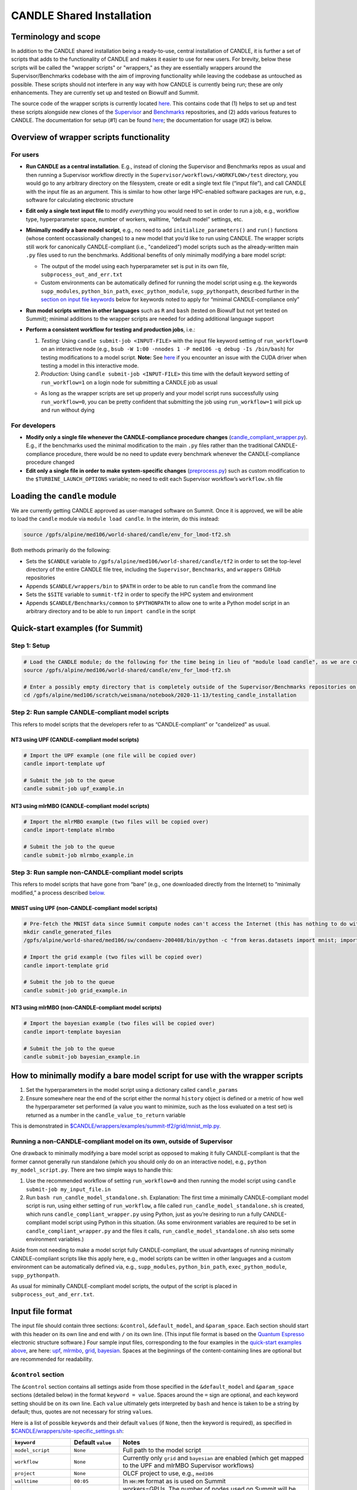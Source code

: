CANDLE Shared Installation
==========================

Terminology and scope
---------------------

In addition to the CANDLE shared installation being a ready-to-use, central installation of CANDLE, it is further a set of scripts that adds to the functionality of CANDLE and makes it easier to use for new users. For brevity, below these scripts will be called the "wrapper scripts" or "wrappers," as they are essentially wrappers around the Supervisor/Benchmarks codebase with the aim of improving functionality while leaving the codebase as untouched as possible. These scripts should not interfere in any way with how CANDLE is currently being run; these are only enhancements. They are currently set up and tested on Biowulf and Summit.

The source code of the wrapper scripts is currently located `here <https://github.com/fnlcr-bids-sdsi/candle_wrappers>`__. This contains code that (1) helps to set up and test these
scripts alongside new clones of the
`Supervisor <https://github.com/ECP-CANDLE/Supervisor/tree/develop>`__
and
`Benchmarks <https://github.com/ECP-CANDLE/Benchmarks/tree/develop>`__
repositories, and (2) adds various features to CANDLE. The documentation
for setup (#1) can be found `here <https://github.com/fnlcr-bids-sdsi/candle_wrappers/blob/master/README.md>`__; the documentation
for usage (#2) is below.

Overview of wrapper scripts functionality
-----------------------------------------

For users
~~~~~~~~~

-  **Run CANDLE as a central installation**. E.g., instead of cloning
   the Supervisor and Benchmarks repos as usual and then running a
   Supervisor workflow directly in the
   ``Supervisor/workflows/<WORKFLOW>/test`` directory, you would go to
   any arbitrary directory on the filesystem, create or edit a single
   text file (“input file”), and call CANDLE with the input file as an
   argument. This is similar to how other large HPC-enabled software
   packages are run, e.g., software for calculating electronic structure
-  **Edit only a single text input file** to modify *everything* you
   would need to set in order to run a job, e.g., workflow type,
   hyperparameter space, number of workers, walltime, “default model”
   settings, etc.
-  **Minimally modify a bare model script**, e.g., no need to add
   ``initialize_parameters()`` and ``run()`` functions (whose content
   occassionally changes) to a new model that you’d like to run using
   CANDLE. The wrapper scripts still work for canonically
   CANDLE-compliant (i.e., "candelized") model scripts such as the already-written main
   ``.py`` files used to run the benchmarks. Additional benefits of only
   minimally modifying a bare model script:

   -  The output of the model using each hyperparameter set is put in
      its own file, ``subprocess_out_and_err.txt``
   -  Custom environments can be automatically defined for running the
      model script using e.g. the keywords ``supp_modules``,
      ``python_bin_path``, ``exec_python_module``, ``supp_pythonpath``,
      described further in the `section on input file
      keywords <#control-section>`__ below for keywords noted to apply
      for “minimal CANDLE-compliance only”

-  **Run model scripts written in other languages** such as ``R`` and
   ``bash`` (tested on Biowulf but not yet tested on Summit); minimal
   additions to the wrapper scripts are needed for adding additional
   language support
-  **Perform a consistent workflow for testing and production jobs**,
   i.e.:

   1. *Testing:* Using ``candle submit-job <INPUT-FILE>`` with the input
      file keyword setting of ``run_workflow=0`` on an interactive node
      (e.g.,
      ``bsub -W 1:00 -nnodes 1 -P med106 -q debug -Is /bin/bash``) for
      testing modifications to a model script. **Note:** See `here <#known-issues>`__ if you encounter an issue with the CUDA driver when testing a model in this interactive mode.
   2. *Production:* Using ``candle submit-job <INPUT-FILE>`` this time
      with the default keyword setting of ``run_workflow=1`` on a login
      node for submitting a CANDLE job as usual

   -  As long as the wrapper scripts are set up properly and your model
      script runs successfully using ``run_workflow=0``, you can be
      pretty confident that submitting the job using ``run_workflow=1``
      will pick up and run without dying

For developers
~~~~~~~~~~~~~~

-  **Modify only a single file whenever the CANDLE-compliance procedure changes**
   (`candle_compliant_wrapper.py <https://github.com/fnlcr-bids-sdsi/candle_wrappers/blob/master/commands/submit-job/candle_compliant_wrapper.py>`__). E.g., if the
   benchmarks used the minimal modification to the main ``.py`` files
   rather than the traditional CANDLE-compliance procedure, there would
   be no need to update every benchmark whenever the CANDLE-compliance
   procedure changed
-  **Edit only a single file in order to make system-specific changes**
   (`preprocess.py <https://github.com/fnlcr-bids-sdsi/candle_wrappers/blob/master/commands/submit-job/preprocess.py>`__)
   such as custom
   modification to the ``$TURBINE_LAUNCH_OPTIONS`` variable; no need to
   edit each Supervisor workflow’s ``workflow.sh`` file

Loading the ``candle`` module
-----------------------------

We are currently getting CANDLE approved as user-managed software on
Summit. Once it is approved, we will be able to load the ``candle``
module via ``module load candle``. In the interim, do this instead:

.. code:: bash

   source /gpfs/alpine/med106/world-shared/candle/env_for_lmod-tf2.sh

Both methods primarily do the following:

-  Sets the ``$CANDLE`` variable to
   ``/gpfs/alpine/med106/world-shared/candle/tf2`` in order to set the
   top-level directory of the entire CANDLE file tree, including the
   ``Supervisor``, ``Benchmarks``, and ``wrappers`` GitHub repositories
-  Appends ``$CANDLE/wrappers/bin`` to ``$PATH`` in order to be able to
   run ``candle`` from the command line
-  Sets the ``$SITE`` variable to ``summit-tf2`` in order to specify the
   HPC system and environment
-  Appends ``$CANDLE/Benchmarks/common`` to ``$PYTHONPATH`` to allow one
   to write a Python model script in an arbitrary directory and to be
   able to run ``import candle`` in the script

Quick-start examples (for Summit)
---------------------------------

Step 1: Setup
~~~~~~~~~~~~~

.. code:: bash

   # Load the CANDLE module; do the following for the time being in lieu of "module load candle", as we are currently getting CANDLE approved as user-managed software
   source /gpfs/alpine/med106/world-shared/candle/env_for_lmod-tf2.sh

   # Enter a possibly empty directory that is completely outside of the Supervisor/Benchmarks repositories on the Alpine filesystem, such as $MEMBERWORK
   cd /gpfs/alpine/med106/scratch/weismana/notebook/2020-11-13/testing_candle_installation

Step 2: Run sample CANDLE-compliant model scripts
~~~~~~~~~~~~~~~~~~~~~~~~~~~~~~~~~~~~~~~~~~~~~~~~~

This refers to model scripts that the developers refer to as
“CANDLE-compliant” or "candelized" as usual.

NT3 using UPF (CANDLE-compliant model scripts)
^^^^^^^^^^^^^^^^^^^^^^^^^^^^^^^^^^^^^^^^^^^^^^

.. code:: bash

   # Import the UPF example (one file will be copied over)
   candle import-template upf

   # Submit the job to the queue
   candle submit-job upf_example.in

NT3 using mlrMBO (CANDLE-compliant model scripts)
^^^^^^^^^^^^^^^^^^^^^^^^^^^^^^^^^^^^^^^^^^^^^^^^^

.. code:: bash

   # Import the mlrMBO example (two files will be copied over)
   candle import-template mlrmbo

   # Submit the job to the queue
   candle submit-job mlrmbo_example.in

Step 3: Run sample **non**-CANDLE-compliant model scripts
~~~~~~~~~~~~~~~~~~~~~~~~~~~~~~~~~~~~~~~~~~~~~~~~~~~~~~~~~

This refers to model scripts that have gone from “bare” (e.g., one
downloaded directly from the Internet) to “minimally modified,” a
process described
`below <#how-to-minimally-modify-a-bare-model-script-for-use-with-the-wrapper-scripts>`__.

MNIST using UPF (non-CANDLE-compliant model scripts)
^^^^^^^^^^^^^^^^^^^^^^^^^^^^^^^^^^^^^^^^^^^^^^^^^^^^

.. code:: bash

   # Pre-fetch the MNIST data since Summit compute nodes can't access the Internet (this has nothing to do with the wrapper scripts)
   mkdir candle_generated_files
   /gpfs/alpine/world-shared/med106/sw/condaenv-200408/bin/python -c "from keras.datasets import mnist; import os; (x_train, y_train), (x_test, y_test) = mnist.load_data(os.path.join(os.getcwd(), 'candle_generated_files', 'mnist.npz'))"

   # Import the grid example (two files will be copied over)
   candle import-template grid

   # Submit the job to the queue
   candle submit-job grid_example.in

NT3 using mlrMBO (non-CANDLE-compliant model scripts)
^^^^^^^^^^^^^^^^^^^^^^^^^^^^^^^^^^^^^^^^^^^^^^^^^^^^^

.. code:: bash

   # Import the bayesian example (two files will be copied over)
   candle import-template bayesian

   # Submit the job to the queue
   candle submit-job bayesian_example.in

How to minimally modify a bare model script for use with the wrapper scripts
----------------------------------------------------------------------------

1. Set the hyperparameters in the model script using a dictionary called
   ``candle_params``
2. Ensure somewhere near the end of the script either the normal
   ``history`` object is defined or a metric of how well the
   hyperparameter set performed (a value you want to minimize, such as
   the loss evaluated on a test set) is returned as a number in the
   ``candle_value_to_return`` variable

This is demonstrated in
`$CANDLE/wrappers/examples/summit-tf2/grid/mnist_mlp.py <https://github.com/fnlcr-bids-sdsi/candle_wrappers/blob/master/examples/summit-tf2/grid/mnist_mlp.py>`__.

Running a non-CANDLE-compliant model on its own, outside of Supervisor
~~~~~~~~~~~~~~~~~~~~~~~~~~~~~~~~~~~~~~~~~~~~~~~~~~~~~~~~~~~~~~~~~~~~~~

One drawback to minimally modifying a bare model script as opposed to
making it fully CANDLE-compliant is that the former cannot generally run
standalone (which you should only do on an interactive node), e.g.,
``python my_model_script.py``. There are two simple ways to handle this:

1. Use the recommended workflow of setting ``run_workflow=0`` and then
   running the model script using ``candle submit-job my_input_file.in``
2. Run ``bash run_candle_model_standalone.sh``. Explanation: The first
   time a minimally CANDLE-compliant model script is run, using either
   setting of ``run_workflow``, a file called
   ``run_candle_model_standalone.sh`` is created, which runs
   ``candle_compliant_wrapper.py`` using Python, just as you’re desiring
   to run a fully CANDLE-compliant model script using Python in this
   situation. (As some environment variables are required to be set in
   ``candle_compliant_wrapper.py`` and the files it calls,
   ``run_candle_model_standalone.sh`` also sets some environment
   variables.)

Aside from not needing to make a model script fully CANDLE-compliant,
the usual advantages of running minimally CANDLE-compliant scripts like
this apply here, e.g., model scripts can be written in other languages
and a custom environment can be automatically defined via, e.g.,
``supp_modules``, ``python_bin_path``, ``exec_python_module``,
``supp_pythonpath``.

As usual for miminally CANDLE-compliant model scripts, the output of the
script is placed in ``subprocess_out_and_err.txt``.

Input file format
-----------------

The input file should contain three sections: ``&control``,
``&default_model``, and ``&param_space``. Each section should start with
this header on its own line and end with ``/`` on its own line. (This
input file format is based on the `Quantum
Espresso <https://www.quantum-espresso.org/>`__ electronic structure
software.) Four sample input files, corresponding to the four examples
in the `quick-start examples
above <#quick-start-examples-for-summit>`__, are here:
`upf <https://github.com/fnlcr-bids-sdsi/candle_wrappers/blob/master/examples/summit-tf2/upf/upf_example.in>`__,
`mlrmbo <https://github.com/fnlcr-bids-sdsi/candle_wrappers/blob/master/examples/summit-tf2/mlrmbo/mlrmbo_example.in>`__,
`grid <https://github.com/fnlcr-bids-sdsi/candle_wrappers/blob/master/examples/summit-tf2/grid/grid_example.in>`__,
`bayesian <https://github.com/fnlcr-bids-sdsi/candle_wrappers/blob/master/examples/summit-tf2/bayesian/bayesian_example.in>`__.
Spaces at the beginnings of the content-containing lines are optional
but are recommended for readability.

``&control`` section
~~~~~~~~~~~~~~~~~~~~

The ``&control`` section contains all settings aside from those
specified in the ``&default_model`` and ``&param_space`` sections
(detailed below) in the format ``keyword = value``. Spaces around the
``=`` sign are optional, and each keyword setting should be on its own
line. Each ``value`` ultimately gets interpreted by ``bash`` and hence
is taken to be a string by default; thus, quotes are not necessary for
string ``value``\ s.

Here is a list of possible ``keyword``\ s and their default ``value``\ s
(if ``None``, then the keyword is required), as specified in
`$CANDLE/wrappers/site-specific_settings.sh <https://github.com/fnlcr-bids-sdsi/candle_wrappers/blob/master/site-specific_settings.sh>`__:

+-----------------------+-----------------------+-----------------------+
| ``keyword``           | Default ``value``     | Notes                 |
+=======================+=======================+=======================+
| ``model_script``      | ``None``              | Full path to the      |
|                       |                       | model script          |
+-----------------------+-----------------------+-----------------------+
| ``workflow``          | ``None``              | Currently only        |
|                       |                       | ``grid`` and          |
|                       |                       | ``bayesian`` are      |
|                       |                       | enabled (which get    |
|                       |                       | mapped to the UPF and |
|                       |                       | mlrMBO Supervisor     |
|                       |                       | workflows)            |
+-----------------------+-----------------------+-----------------------+
| ``project``           | ``None``              | OLCF project to use,  |
|                       |                       | e.g., ``med106``      |
+-----------------------+-----------------------+-----------------------+
| ``walltime``          | ``00:05``             | In ``HH:MM`` format   |
|                       |                       | as is used on Summit  |
+-----------------------+-----------------------+-----------------------+
| ``nworkers``          | ``1``                 | workers=GPUs. The     |
|                       |                       | number of nodes used  |
|                       |                       | on Summit             |
|                       |                       | will be               |
|                       |                       | ceil((``nworkers``    |
|                       |                       | + (1 (``grid``) or 2  |
|                       |                       | (``bayesian``))) /    |
|                       |                       | 6),                   |
|                       |                       | after which 0-5       |
|                       |                       | workers will be added |
|                       |                       | in order to utilize   |
|                       |                       | all GPUs on the nodes |
+-----------------------+-----------------------+-----------------------+
| ``dl_backend``        | ``keras``             | Valid backends are    |
|                       |                       | ``keras`` and         |
|                       |                       | ``pytorch``           |
+-----------------------+-----------------------+-----------------------+
| ``supp_modules``      | Empty string          | Supplementary         |
|                       |                       | ``module``\ s to load |
|                       |                       | prior to executing a  |
|                       |                       | model script (minimal |
|                       |                       | CANDLE-compliance     |
|                       |                       | only)                 |
+-----------------------+-----------------------+-----------------------+
| ``python_bin_path``   | Empty string          | Actual Python version |
|                       |                       | to use if not the one |
|                       |                       | set in                |
|                       |                       | ``env-$SITE.sh``      |
|                       |                       | (minimal              |
|                       |                       | CANDLE-compliance     |
|                       |                       | only)                 |
+-----------------------+-----------------------+-----------------------+
| ``exec_python_module``| Empty string          | Actual Python         |
|                       |                       | ``module`` to use if  |
|                       |                       | not the Python        |
|                       |                       | version set in        |
|                       |                       | ``env-$SITE.sh``      |
|                       |                       | (minimal              |
|                       |                       | CANDLE-compliance     |
|                       |                       | only)                 |
+-----------------------+-----------------------+-----------------------+
| ``supp_pythonpath``   | Empty string          | ``:``-delimited list  |
|                       |                       | of ``$PYTHONPATH``    |
|                       |                       | settings to append to |
|                       |                       | the ``$PYTHONPATH``   |
|                       |                       | variable (minimal     |
|                       |                       | CANDLE-compliance     |
|                       |                       | only)                 |
+-----------------------+-----------------------+-----------------------+
| ``extra_script_args`` | Empty string          | Extra arguments to    |
|                       |                       | the ``python`` or     |
|                       |                       | ``R`` programs to use |
|                       |                       | when calling the      |
|                       |                       | corresponding model   |
|                       |                       | script (minimal       |
|                       |                       | CANDLE-compliance     |
|                       |                       | only)                 |
+-----------------------+-----------------------+-----------------------+
| ``exec_r_module``     | Empty string          | Actual R ``module``   |
|                       |                       | to use if not the R   |
|                       |                       | version set in        |
|                       |                       | ``env-$SITE.sh``      |
|                       |                       | (minimal              |
|                       |                       | CANDLE-compliance     |
|                       |                       | only)                 |
+-----------------------+-----------------------+-----------------------+
| ``supp_r_libs``       | Empty string          | Full path to a        |
|                       |                       | supplementary         |
|                       |                       | ``$R_LIBS`` library   |
|                       |                       | to use (minimal       |
|                       |                       | CANDLE-compliance     |
|                       |                       | only)                 |
+-----------------------+-----------------------+-----------------------+
| ``run_workflow``      | 1                     | 0 will run your model |
|                       |                       | script once using the |
|                       |                       | default model         |
|                       |                       | parameters on the     |
|                       |                       | current node (so only |
|                       |                       | use this on an        |
|                       |                       | interactive node); 1  |
|                       |                       | will run the actual   |
|                       |                       | Supervisor workflow,  |
|                       |                       | submitting the job to |
|                       |                       | the queue as usual    |
+-----------------------+-----------------------+-----------------------+
| ``dry_run``           | 0                     | 1 will set up the job |
|                       |                       | but not execute it so |
|                       |                       | that you can examine  |
|                       |                       | the settings files    |
|                       |                       | generated in the      |
|                       |                       | submission directory; |
|                       |                       | 0 will run the job as |
|                       |                       | usual                 |
+-----------------------+-----------------------+-----------------------+
| ``queue``             | ``batch``             | Partition to use for  |
|                       |                       | the CANDLE job        |
+-----------------------+-----------------------+-----------------------+
| ``design_size``       | `Not yet              | ``bayesian`` workflow |
|                       | preprocessed <#c      | only; total number of |
|                       | ontribution-ideas>`__ | points to sample      |
|                       |                       | within the            |
|                       |                       | hyperparameter space  |
|                       |                       | prior to running the  |
|                       |                       | `mlrMBO               |
|                       |                       | algorithm <https://cr |
|                       |                       | an.r-project.org/web/ |
|                       |                       | packages/mlrMBO/vigne |
|                       |                       | ttes/mlrMBO.html>`__. |
|                       |                       | E.g.,                 |
|                       |                       | ``design_size = 9``.  |
|                       |                       | Note that this must   |
|                       |                       | be greater than or    |
|                       |                       | equal to the largest  |
|                       |                       | number of possible    |
|                       |                       | values for any        |
|                       |                       | discrete              |
|                       |                       | hyperparameter        |
|                       |                       | specified in the      |
|                       |                       | ``&param_space``      |
|                       |                       | section. A reasonable |
|                       |                       | value for this (and   |
|                       |                       | for                   |
|                       |                       | ``propose_points``,   |
|                       |                       | below) is 15-20       |
+-----------------------+-----------------------+-----------------------+
| ``propose_points``    | `Not yet              | ``bayesian`` workflow |
|                       | preprocessed <#c      | only; number of       |
|                       | ontribution-ideas>`__ | proposed (really      |
|                       |                       | evaluated) points at  |
|                       |                       | each `MBO             |
|                       |                       | iteration <http       |
|                       |                       | s://www.rdocumentatio |
|                       |                       | n.org/packages/mlrMBO |
|                       |                       | /versions/1.1.2/topic |
|                       |                       | s/makeMBOControl>`__. |
|                       |                       | E.g.,                 |
|                       |                       | ``propose_points = 9``|
|                       |                       | . A reasonable value  |
|                       |                       | for this (and for     |
|                       |                       | ``design_size``,      |
|                       |                       | above) is 15-20       |
+-----------------------+-----------------------+-----------------------+
| ``max_iterations``    | `Not yet              | ``bayesian`` workflow |
|                       | preprocessed <#c      | only; maximum number  |
|                       | ontribution-ideas>`__ | of `sequential        |
|                       |                       | optimization          |
|                       |                       | steps <https://www.rd |
|                       |                       | ocumentation.org/pack |
|                       |                       | ages/mlrMBO/versions/ |
|                       |                       | 1.1.2/topics/setMBOCo |
|                       |                       | ntrolTermination>`__. |
|                       |                       | E.g.,                 |
|                       |                       | ``max_iterations = 3``|
+-----------------------+-----------------------+-----------------------+
| ``max_budget``        | `Not yet              | ``bayesian`` workflow |
|                       | preprocessed <#c      | only; maximum total   |
|                       | ontribution-ideas>`__ | number of `function   |
|                       |                       | evaluations           |
|                       |                       | <https://www.r        |
|                       |                       | documentation.org/pac |
|                       |                       | kages/mlrMBO/versions |
|                       |                       | /1.1.2/topics/setMBOC |
|                       |                       | ontrolTermination>`__ |
|                       |                       | for all iterations    |
|                       |                       | combined. E.g.,       |
|                       |                       | ``max_budget = 180``  |
+-----------------------+-----------------------+-----------------------+

``&default_model`` section
~~~~~~~~~~~~~~~~~~~~~~~~~~

This can contain either a single keyword/value line containing the
``candle_default_model_file`` keyword pointing to the full path of the
default model text file to use, e.g.,
``candle_default_model_file = $CANDLE/Benchmarks/Pilot1/NT3/nt3_default_model.txt``
or the *contents* of such a default model file as, e.g., in the
`grid <https://github.com/fnlcr-bids-sdsi/candle_wrappers/blob/master/examples/summit-tf2/grid/grid_example.in>`__
or
`bayesian <https://github.com/fnlcr-bids-sdsi/candle_wrappers/blob/master/examples/summit-tf2/bayesian/bayesian_example.in>`__
examples in the `quick-start section
above <#quick-start-examples-for-summit>`__.

``&param_space`` section
~~~~~~~~~~~~~~~~~~~~~~~~

This can contain either a single keyword/value line containing the
``candle_param_space_file`` keyword pointing to the full path of the
file specifying the hyperparameter space to use, e.g.,
``candle_param_space_file = $CANDLE/Supervisor/workflows/mlrMBO/data/nt3_nightly.R``
or the *contents* of such a parameter space file as, e.g., in the
`grid <https://github.com/fnlcr-bids-sdsi/candle_wrappers/blob/master/examples/summit-tf2/grid/grid_example.in>`__
or
`upf <https://github.com/fnlcr-bids-sdsi/candle_wrappers/blob/master/examples/summit-tf2/upf/upf_example.in>`__
examples in the `quick-start section
above <#quick-start-examples-for-summit>`__ or here:

.. code:: text

   &param_space
     makeDiscreteParam("batch_size", values = c(16, 32))
     makeIntegerParam("epochs", lower = 2, upper = 5)
     makeDiscreteParam("optimizer", values = c("adam", "sgd", "rmsprop", "adagrad", "adadelta"))
     makeNumericParam("dropout", lower = 0, upper = 0.9)
     makeNumericParam("learning_rate", lower = 0.00001, upper = 0.1)
   /

Note there are no commas at the end of each line in the example above.

Code organization
-----------------

A description of what every file does in the `wrappers
repository <https://github.com/fnlcr-bids-sdsi/candle_wrappers>`__, which
is cloned to ``$CANDLE/wrappers``, can be found
`here <https://github.com/fnlcr-bids-sdsi/candle_wrappers/blob/master/repository_organization.md>`__. Some particular notes:

-  In addition to the page you are reading, all documentation is currently in the top-level directory:
   ``README.md`` (see this file for additional notes),
   ``repository_organization.md``, ``setup-biowulf.md``, and
   ``setup-summit.md``
-  Directories pertaining to the **setup** of the wrappers repository
   and in general of CANDLE on a new HPC system (involved in the `setup
   documentation <https://github.com/fnlcr-bids-sdsi/candle_wrappers/blob/master/README.md>`__) are ``log_files``, ``swift-t_setup``,
   and ``test_files``
-  Directories pertaining to the **usage** of the wrapper scripts
   (involved in the usage documentation that you are currently reading)
   are:

   -  ``lmod_modules``: contains ``.lua`` files used by the ``lmod``
      system for loading ``module``\ s, enabling one to run, e.g.,
      `module load candle <#loading-the-candle-module>`__
   -  ``bin``: contains a single script called ``candle`` that can be
      accessed by typing ``candle`` on the command line once the CANDLE
      module has been loaded. You can generate a usage message by simply
      typing ``candle`` or ``candle help`` on the command line and
      hitting Enter
   -  ``examples``: contains sample/template input files and model
      scripts for different ``$SITE``\ s
   -  ``commands``: contains one directory so-named for each command to
      the ``candle`` program, each containing all files related to the
      command. The file called ``command_script.sh`` in each command’s
      directory is the main file called when the command is run using
      ``candle <COMMAND> ...``. The only command not currently tested on
      Summit is ``aggregate-results``. The bulk of the files involved in
      the functionality described in this document correspond to the
      ``submit-job`` command, i.e., are located in the ``submit-job``
      subdirectory

Recommendations for particular use cases
----------------------------------------

Run ``grid`` or ``bayesian`` hyperparameter searches on an already CANDLE-compliant model script such as a benchmark
~~~~~~~~~~~~~~~~~~~~~~~~~~~~~~~~~~~~~~~~~~~~~~~~~~~~~~~~~~~~~~~~~~~~~~~~~~~~~~~~~~~~~~~~~~~~~~~~~~~~~~~~~~~~~~~~~~~~

Note that you can copy a benchmark to your working directory and make
the modifications there, as the templates show.

1. Enter a directory on Summit’s Alpine filesystem such as
   ``$MEMBERWORK``
2. Load the ``candle`` module via
   ``source /gpfs/alpine/med106/world-shared/candle/env_for_lmod-tf2.sh``
3. Import one of the `templates for running canonically CANDLE-compliant
   models <#step-2-run-sample-candle-compliant-model-scripts>`__ using
   ``candle import-template {upf|mlrmbo}`` and delete all but the copied-over input
   file
4. Rename and tweak the input file to your liking using the
   `documentation for input files <#input-file-format>`__ above
5. Ensure your model runs on an interactive node (e.g.,
   ``bsub -W 1:00 -nnodes 1 -P med106 -q debug -Is /bin/bash``) by
   setting the ``run_workflow=0`` keyword setting in the ``&control``
   section of the input file and running
   ``candle submit-job <INPUT-FILE>``
6. Submit your job from a login node by setting the default setting of
   ``run_workflow=1`` in the ``&control`` section of the input file and
   running ``candle submit-job <INPUT-FILE>``

Create a new model script on which you want to run ``grid`` or ``bayesian`` hyperparameter searches
~~~~~~~~~~~~~~~~~~~~~~~~~~~~~~~~~~~~~~~~~~~~~~~~~~~~~~~~~~~~~~~~~~~~~~~~~~~~~~~~~~~~~~~~~~~~~~~~~~~

1. Enter a directory on Summit’s Alpine filesystem such as
   ``$MEMBERWORK``
2. Load the ``candle`` module via
   ``source /gpfs/alpine/med106/world-shared/candle/env_for_lmod-tf2.sh``
3. Create a bare model script as usual (e.g., download a model from the
   Internet, tweak it, and apply it on your data)
4. Make the model script *minimally* CANDLE-compliant as described
   `above <#how-to-minimally-modify-a-bare-model-script-for-use-with-the-wrapper-scripts>`__
5. Import one of the `templates for running minimally CANDLE-compliant
   models <#step-3-run-sample-non-candle-compliant-model-scripts>`__
   using ``candle import-template {grid|bayesian}``; delete all but the
   input file
6. Rename and tweak the input file to your liking using the
   `documentation for input files <#input-file-format>`__ above
7. Ensure your model runs on an interactive node (e.g.,
   ``bsub -W 1:00 -nnodes 1 -P med106 -q debug -Is /bin/bash``) by
   setting the ``run_workflow=0`` keyword setting in the ``&control``
   section of the input file and running
   ``candle submit-job <INPUT-FILE>``
8. Submit your job from a login node by setting the default setting of
   ``run_workflow=1`` in the ``&control`` section of the input file and
   running ``candle submit-job <INPUT-FILE>``

Run a model script written in another language such as ``R`` or ``bash``
~~~~~~~~~~~~~~~~~~~~~~~~~~~~~~~~~~~~~~~~~~~~~~~~~~~~~~~~~~~~~~~~~~~~~~~~

`Ask Andrew Weisman <#how-to-contact-andrew-for-help-with-anything-above>`__ to
test this first because he hasn’t tested it on Summit yet.

Pull updates to the central installation of CANDLE that have already been pulled into the main Supervisor/Benchmarks repositories
~~~~~~~~~~~~~~~~~~~~~~~~~~~~~~~~~~~~~~~~~~~~~~~~~~~~~~~~~~~~~~~~~~~~~~~~~~~~~~~~~~~~~~~~~~~~~~~~~~~~~~~~~~~~~~~~~~~~~~~~~~~~~~~~~

1. Load the ``candle`` module via
   ``source /gpfs/alpine/med106/world-shared/candle/env_for_lmod-tf2.sh``
2. Enter the clone you’d like to update via ``cd $CANDLE/Supervisor`` or
   ``cd $CANDLE/Benchmarks``
3. Run ``git pull``, adjusting the permissions if necessary the very
   first time (or `ask
   Andrew <#how-to-contact-andrew-for-help-with-anything-above>`__ to do
   this)

Commit changes to the wrapper scripts or to the Supervisor or Benchmarks clones in the central installation
~~~~~~~~~~~~~~~~~~~~~~~~~~~~~~~~~~~~~~~~~~~~~~~~~~~~~~~~~~~~~~~~~~~~~~~~~~~~~~~~~~~~~~~~~~~~~~~~~~~~~~~~~~~

1. Load the ``candle`` module via
   ``source /gpfs/alpine/med106/world-shared/candle/env_for_lmod-tf2.sh``
2. Enter the clone you’d like to update via
   ``cd $CANDLE/{wrappers|Supervisor|Benchmarks}``
3. Make your modifications to the code and commit your changes,
   adjusting the permissions if necessary the very first time (or `ask
   Andrew <#how-to-contact-andrew-for-help-with-anything-above>`__ to do
   this)
4. `Ask Andrew <#how-to-contact-andrew-for-help-with-anything-above>`__
   to push the changes to newly forked versions of the corresponding
   repositories and submit pull requests into the main versions of the
   repositories

Contribution ideas
------------------

Feel free to make any changes you’d like to the code and commit them via
the `preliminary workflow
above <#commit-changes-to-the-wrapper-scripts-or-to-the-supervisor-or-benchmarks-clones-in-the-central-installation>`__.
Below are some ideas for particular ways to contribute:

-  Implement workflows other than ``grid`` and ``bayesian`` (UQ would be
   great!) by following the instructions
   `here <https://github.com/fnlcr-bids-sdsi/candle_wrappers/blob/master/README.md#how-to-add-new-workflows>`__
-  If this is something you personally want, allow for command-line
   arguments to the ``candle`` command, such as ``run_workflow`` or any
   other `input file keywords <#input-file-format>`__
-  Check/preprocess the four mlrMBO keywords (``design_size``,
   ``propose_points``, ``max_iterations``, ``max_budget``) by following
   the instructions `here <https://github.com/fnlcr-bids-sdsi/candle_wrappers/blob/master/README.md#how-to-add-a-new-keyword>`__ and
   seeing their usage
   `here <https://github.com/fnlcr-bids-sdsi/candle_wrappers/blob/master/commands/submit-job/dummy_cfg-prm.sh>`__
   (good exercise to get familiar with the wrappers code)
-  Anything else!

Known issues
------------------------------------------------------------------------------------------------------------------------

-  **CUDA driver.** If, when running on an interactive node (using ``run_workflow=0`` in the input file), you get an error like ``tensorflow.python.framework.errors_impl.InternalError: cudaGetDevice() failed. Status: CUDA driver version is insufficient for CUDA runtime version`` then likely you need to load the CUDA module corresponding to that which is automatically loaded in batch mode, based on the contents of ``$CANDLE/Supervisor/workflows/common/sh/env-summit-tf2.sh``; currently, this means that you need to run ``module load cuda/10.2.89``. Explanation: When following the interactive protocol for testing, only the default version of Python is loaded prior to running the model using the default model settings, as opposed to the CUDA module being loaded as well. Note: This is a relatively new issue.
-  **InvalidArgumentError.** You may need to add ``K.clear_session()`` prior to, say, ``model = Sequential()`` in a Keras-based model. Otherwise, once the same rank runs a model script a *second* time, we get a strange ``InvalidArgumentError`` error that kills Supervisor (see the comments in `$CANDLE/Benchmarks/Pilot1/NT3/nt3_candle_wrappers_baseline_keras2.py <https://github.com/ECP-CANDLE/Benchmarks/blob/develop/Pilot1/NT3/nt3_candle_wrappers_baseline_keras2.py>`__ for more details). It is wholly possible that this is a bug that has gotten fixed in subsequent versions of Keras/Tensorflow.
-  **Path to CANDLE library.** If you, say, pull a Benchmark model script out of the ``Benchmarks`` repository into your own separate directory, you may need to add a line like ``sys.path.append(os.path.join(os.getenv('CANDLE'), 'Benchmarks', 'Pilot1', 'NT3'))``. This is demonstrated in `$CANDLE/wrappers/examples/summit-tf2/mlrmbo/nt3_baseline_keras2.py <https://github.com/fnlcr-bids-sdsi/candle_wrappers/blob/master/examples/summit-tf2/mlrmbo/nt3_baseline_keras2.py>`__.

How to contact Andrew for help with anything above
--------------------------------------------------

| Email: andrew.weisman@nih.gov
| Slack (ECP-CANDLE workspace): @Andrew Weisman
